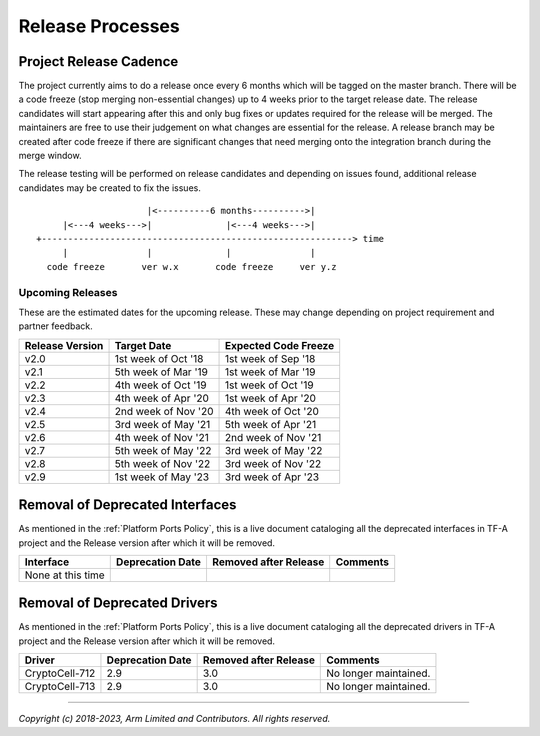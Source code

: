 Release Processes
=================

Project Release Cadence
-----------------------

The project currently aims to do a release once every 6 months which will be
tagged on the master branch. There will be a code freeze (stop merging
non-essential changes) up to 4 weeks prior to the target release date. The release
candidates will start appearing after this and only bug fixes or updates
required for the release will be merged. The maintainers are free to use their
judgement on what changes are essential for the release. A release branch may be
created after code freeze if there are significant changes that need merging onto
the integration branch during the merge window.

The release testing will be performed on release candidates and depending on
issues found, additional release candidates may be created to fix the issues.

::

                            |<----------6 months---------->|
            |<---4 weeks--->|              |<---4 weeks--->|
       +-----------------------------------------------------------> time
            |               |              |               |
         code freeze       ver w.x       code freeze     ver y.z


Upcoming Releases
~~~~~~~~~~~~~~~~~

These are the estimated dates for the upcoming release. These may change
depending on project requirement and partner feedback.

+-----------------+---------------------------+------------------------------+
| Release Version |  Target Date              | Expected Code Freeze         |
+=================+===========================+==============================+
| v2.0            | 1st week of Oct '18       | 1st week of Sep '18          |
+-----------------+---------------------------+------------------------------+
| v2.1            | 5th week of Mar '19       | 1st week of Mar '19          |
+-----------------+---------------------------+------------------------------+
| v2.2            | 4th week of Oct '19       | 1st week of Oct '19          |
+-----------------+---------------------------+------------------------------+
| v2.3            | 4th week of Apr '20       | 1st week of Apr '20          |
+-----------------+---------------------------+------------------------------+
| v2.4            | 2nd week of Nov '20       | 4th week of Oct '20          |
+-----------------+---------------------------+------------------------------+
| v2.5            | 3rd week of May '21       | 5th week of Apr '21          |
+-----------------+---------------------------+------------------------------+
| v2.6            | 4th week of Nov '21       | 2nd week of Nov '21          |
+-----------------+---------------------------+------------------------------+
| v2.7            | 5th week of May '22       | 3rd week of May '22          |
+-----------------+---------------------------+------------------------------+
| v2.8            | 5th week of Nov '22       | 3rd week of Nov '22          |
+-----------------+---------------------------+------------------------------+
| v2.9            | 1st week of May '23       | 3rd week of Apr '23          |
+-----------------+---------------------------+------------------------------+

Removal of Deprecated Interfaces
--------------------------------

As mentioned in the :ref:`Platform Ports Policy`, this is a live document
cataloging all the deprecated interfaces in TF-A project and the Release version
after which it will be removed.

+--------------------------------+-------------+---------+---------------------------------------------------------+
| Interface                      | Deprecation | Removed | Comments                                                |
|                                | Date        | after   |                                                         |
|                                |             | Release |                                                         |
+================================+=============+=========+=========================================================+
| None at this time              |             |         |                                                         |
+--------------------------------+-------------+---------+---------------------------------------------------------+

Removal of Deprecated Drivers
-----------------------------

As mentioned in the :ref:`Platform Ports Policy`, this is a live document
cataloging all the deprecated drivers in TF-A project and the Release version
after which it will be removed.

+--------------------------------+-------------+---------+---------------------------------------------------------+
| Driver                         | Deprecation | Removed | Comments                                                |
|                                | Date        | after   |                                                         |
|                                |             | Release |                                                         |
+================================+=============+=========+=========================================================+
| CryptoCell-712                 |     2.9     |   3.0   | No longer maintained.                                   |
+--------------------------------+-------------+---------+---------------------------------------------------------+
| CryptoCell-713                 |     2.9     |   3.0   | No longer maintained.                                   |
+--------------------------------+-------------+---------+---------------------------------------------------------+

--------------

*Copyright (c) 2018-2023, Arm Limited and Contributors. All rights reserved.*
